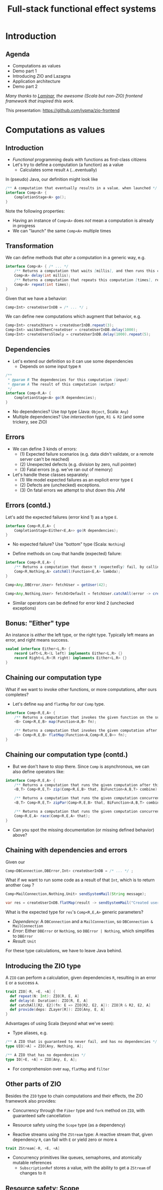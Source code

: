 #+TITLE: Full-stack functional effect systems
#+PROPERTY: header-args:plantuml :exports results :var _dpi_="150"
#+options: H:3
#+latex_header: \hypersetup{colorlinks=true,linkcolor=blue}
#+LATEX_CLASS_OPTIONS: [8pt]
#+EXCLUDE_TAGS: comment

* Introduction
** Agenda

   - Computations as values
   - Demo part 1
   - Introducing ZIO and Lazagna
   - Application architecture
   - Demo part 2
   
/Many thanks to [[https://laminar.dev/][Laminar]], the awesome (Scala but non-ZIO) frontend framework that inspired this work./

This presentation: [[https://github.com/jypma/zio-frontend][https://github.com/jypma/zio-frontend]]
 
* Computations as values
** Introduction
- /Functional/ programming deals with functions as first-class citizens
- Let's try to define a computation (a function) as a value
  * Calculates some result =A= (...eventually)

In (pseudo) Java, our definition might look like
#+BEGIN_SRC java
/** A computation that eventually results in a value, when launched */
interface Comp<A> {
    CompletionStage<A> go();
}
#+END_SRC

Note the following properties:
- Having an instance of =Comp<A>= does /not/ mean a computation is already in progress
- We can "launch" the same =Comp<A>= multiple times
** Transformation
We can define methods that /alter/ a computation in a generic way, e.g.
#+BEGIN_SRC java
interface Comp<A> { /* ... */
    /** Returns a computation that waits [millis], and then runs this computation */
    Comp<A> delay(int millis);
    /** Returns a computation that repeats this computation [times], returning the last result */
    Comp<A> repeat(int times);
}
#+END_SRC

Given that we have a behavior:
#+BEGIN_SRC java
Comp<Int> createUserInDB = /* ... */ ;
#+END_SRC

We can define new computations which augment that behavior, e.g.
#+BEGIN_SRC java
Comp<Int> create3Users = createUserInDB.repeat(3);
Comp<Int> waitAndThenCreateUser = createUserInDB.delay(1000);
Comp<Int> createUsersSlowly = createUserInDB.delay(1000).repeat(5);
#+END_SRC

** Dependencies
- Let's extend our definition so it can use some dependencies
  * Depends on some input type =R=
#+BEGIN_SRC java
/**
 * @param R The dependencies for this computation (input)
 * @param A The result of this computation (output)
 */
interface Comp<R,A> {
    CompletionStage<A> go(R dependencies);
}
#+END_SRC

- No dependencies? Use /top/ type (Java: =Object=, Scala: =Any=)
- Multiple dependencies? Use /intersection/ type, =R1 & R2= (and some trickery, see ZIO)

** Errors
- We can define 3 kinds of errors:
  * (1) Expected failure scenarios (e.g. data didn't validate, or a remote server can't be reached)
  * (2) Unexpected defects (e.g. division by zero, null pointer)
  * (3) Fatal errors (e.g. we've ran out of memory)

- Let's handle these classes separately:
  * (1) We model expected failures as an explicit error type =E=
  * (2) Defects are (unchecked) exceptions.
  * (3) On fatal errors we attempt to shut down this JVM

** Errors (contd.)
Let's add the expected failures (error kind 1) as a type =E=.
#+BEGIN_SRC java
interface Comp<R,E,A> {
    CompletionStage<Either<E,A>> go(R dependencies);
}
#+END_SRC
- No expected failure? Use "bottom" type (Scala: =Nothing=)

- Define methods on =Comp= that handle (expected) failure:
#+BEGIN_SRC java
interface Comp<R,E,A> {
    /** Returns a computation that doesn't (expectedly) fail, by calling the given function to transform errors into a result. */
    Comp<R,Nothing,A> catchAll(Function<E,A> lambda);
}

Comp<Any,DBError,User> fetchUser = getUser(42);

Comp<Any,Nothing,User> fetchOrDefault = fetchUser.catchAll(error -> createDefaultUser());
#+END_SRC

- Similar operators can be defined for error kind 2 (unchecked exceptions)
** Bonus: "Either" type
An instance is /either/ the left type, or the right type. Typically left means an error, and right means success.
#+BEGIN_SRC java
sealed interface Either<L,R> {
    record Left<L,R>(L left) implements Either<L,R> {}
    record Right<L,R>(R right) implements Either<L,R> {}
}
#+END_SRC

** Chaining our computation type
What if we want to invoke other functions, or more computations, after ours completes?

- Let's define =map= and =flatMap= for our =Comp= type.
#+BEGIN_SRC java
interface Comp<R,E,A> {
    /** Returns a computation that invokes the given function on the successful result of this computation */
    <B> Comp<R,E,B> map(Function<A,B> fn);

    /** Returns a computation that invokes the given computation after the successful result of this computation, using its result */
    <B> Comp<R,E,B> flatMap(Function<A,Comp<R,E,B>> fn);
}
#+END_SRC

** Chaining our computation type (contd.)
- But we don't have to stop there. Since =Comp= is asynchronous, we can also define operators like:
#+BEGIN_SRC java
interface Comp<R,E,A> {
    /** Returns a computation that runs the given computation after this one, and combines the results */
    <B,T> Comp<R,E,T> zip(Comp<R,E,B> that, BiFunction<A,B,T> combine);

    /** Returns a computation that runs the given computation concurrently with this one, and combines the results */
    <B,T> Comp<R,E,T> zipPar(Comp<R,E,B> that, BiFunction<A,B,T> combine);

    /** Returns a computation that runs the given computation concurrently with this one, returning whichever succeeds first */
    Comp<R,E,A> race(Comp<R,E,A> that);
}
#+END_SRC

- Can you spot the missing documentation (or missing defined behavior) above?
** Chaining with dependencies and errors
Given our
#+BEGIN_SRC java
Comp<DBConnection,DBError,Int> createUserInDB = /* ... */ ;
#+END_SRC

What if we want to run some code as a result of that =Int=, which is to return another =Comp= ?
#+BEGIN_SRC java
Comp<MailConnection,Nothing,Unit> sendSystemMail(String message);

var res = createUserInDB.flatMap(result -> sendSystemMail("Created user nr. " + result));
#+END_SRC

What is the expected type for =res='s =Comp<R,E,A>= generic parameters?
- /Dependency/: A =DBConnection= and a =MailConnection=, so =DBConnection & MailConnection=
- /Error/: Either =DBError= or =Nothing=, so =DBError | Nothing=, which simplifies to =DBError=
- /Result/: =Unit=

For these type calculations, we have to leave Java behind.

** Introducing the ZIO type
A =ZIO= can perform a calculation, given dependencies =R=, resulting in an error =E= or a success =A=.
#+BEGIN_SRC scala
trait ZIO[-R, +E, +A] {
  def repeat(N: Int): ZIO[R, E, A]
  def delay(d: Duration): ZIO[R, E, A]
  def catchAll[R2, E2](fn: E => ZIO[R2, E2, A]): ZIO[R & R2, E2, A]
  def provide(deps: ZLayer[R]): ZIO[Any, E, A]
}
#+END_SRC

Advantages of using Scala (beyond what we've seen):
- Type aliases, e.g. 
#+BEGIN_SRC scala
/** A ZIO that is guaranteed to never fail, and has no dependencies */
type UIO[+A] = ZIO[Any, Nothing, A];

/** A ZIO that has no dependencies */
type IO[+E, +A] = ZIO[Any, E, A];
#+END_SRC
- For comprehension over =map=, =flatMap= and =filter=

** Other parts of ZIO
Besides the =ZIO= type to chain computations and their effects, the ZIO framework also provides:

- Concurrency through the =Fiber= type and =fork= method on =ZIO=, with guaranteed safe cancellation

- Resource safety using the =Scope= type (as a dependency)

- Reactive streams using the =ZStream= type: A reactive stream that, given dependency =R=, can fail with =E= or yield zero or more =A=
#+BEGIN_SRC scala
trait ZStream[-R, +E, +A]
#+END_SRC

- Concurrency primitives like queues, semaphores, and atomically mutable references
  + =SubscriptionRef= stores a value, with the ability to get a =ZStream= of changes to it

** Resource safety: Scope
- We want to make sure that resources are closed after they're done being used
- /If only we could express that an effect should only run when these dependencies are met.../
#+BEGIN_SRC scala
trait zio.Scope { /* ... */ }

object ZIO {
  def acquireRelease[R, E, A](acquire: ZIO[R, E, A])(release: A => ZIO[R, Nothing, Any]): ZIO[R & Scope, E, A]

  def scoped[R, E, A](zio: ZIO[Scope & R, E, A]): ZIO[R, E, A]
}
#+END_SRC

We can now declare =Scope= as a dependency to state that a =ZIO= requires scope handling and cleanup after it's been run, e.g.:

#+BEGIN_SRC scala
def openFile(name: String): ZIO[Scope, FileError, File] = /* ... */

ZIO.scoped {
  openFile(name).flatMap(useFile)
}
#+END_SRC

However, since =Scope= is a normal type, we can explicitly use it like we would any other dependency.

* Moving into front-end land
** Demo 1
** Introduction
Let's build a frontend framework. What do we need?

- A building block to define modifications we want to make to the DOM tree
  + Adding (and removing?) elements
  + Adding event handlers

- Nice ways to integrate non-UI functionality in the same framework
  + REST requests
  + Web sockets
  + IndexedDB storage

We have the following available:
- ScalaJS, which cross-compiles Scala to Javascript (allowing us full and direct JS and DOM access)
- ZIO, the whole library compiles fine under ScalaJS
** The not-so-virtual DOM
- Once upon a time. there was the DOM (/document object model/)
  + Contains all the pretty =<div>=, and how they're centered

- Generally good idea: let's make UI state a pure function from our application state
  + =ApplicationState -> HTML=
  + Replacing large parts of HTML with the same HTML makes rendering slow
  + DOM updates /themselves/ are not slow

- Solution (=react=, =vue=, ...): Render to a "virtual" DOM, and only apply differences
  + Leaky: there's state inside those HTML components (e.g. input, focus, ...)

- Let's instead try to just not update what we're not changing
** Our building block
Let's define an operation that can perform a change at a certain point (parent) in the DOM tree.
- We'll call it =Modifier= (since it modifies its parent)
- It needs a parent (of type =org.scalajs.dom.Element=)
- It might be creating a new child element of some type =T=
- We need to be able to clean it up, so let's give it a =Scope= as dependency
#+BEGIN_SRC scala
case class MountPoint(parent: dom.Element)

type Modifier[+T] = ZIO[MountPoint & Scope, Nothing, T]
#+END_SRC

- *NOTE*: We're optimistically stating that all modifiers never fail (=Nothing=). This may come back to bite us.
** Creating an element DSL
Using Scala's syntax where =obj(foo)= is a shorthand for =obj.apply(foo)=, we can build a DSL to create HTML through =Modifier= :

#+BEGIN_SRC scala
case class CreateFn[T](name: String) {
  /** Returns a Modifier that creates a HTML element on its parent with the given children, removing it when it goes out of scope. */
  def apply(children: Modifier[_]*): Modifier[E] = /* ... */
}
val div = CreateFn[dom.HTMLElement]("div")
val input = CreateFn[dom.HTMLInputElement]("input")

div(
  div(
    input(),
    input()
  )
)
#+END_SRC

** Adding attributes
Elements without attributes are rather boring, so let's add those.

#+BEGIN_SRC scala
case class Attribute(name: String) {
  /** Returns a modifier that sets this attribute to the given value on the parent. */
  def :=(value: String): Modifier[Unit] = /* ... */
}
val title = Attribute("title")
val typ = Attribute("type")

div(
  div(
    input(typ := "button", title := "OK"),
    input(typ := "button", title := "Cancel")
  )
)
#+END_SRC

** Event handlers
To make our applications interactive, we want to be able to run a =ZIO= when an event occurs for a DOM element.

#+BEGIN_SRC scala
case class EventsEmitter[E <: dom.Event, +T](name:String /*, ... */) {
  def apply[U](op: ZIO[Scope, Nothing, T] => ZIO[Scope, Nothing, U]): EventsEmitter[E,U] = /* ... */
  def run: Modifier[Unit] = /* ... */
}
val onClick = EventsEmitter[dom.MouseEvent]("click")

div(
  div(
    input(typ := "button", title := "OK", onClick(_.map(ev => println(ev))).run),
    input(typ := "button", title := "Cancel")
  )
)
#+END_SRC

- We can similarly define events as a =ZStream=, which is also available.

** Dynamic attributes
Now that events can affect our application, let's introduce a way to have our attributes change value. =ZStream= fits this nicely.
#+BEGIN_SRC scala
type Consumeable[T] = ZStream[Scope, Nothing, T]

case class Attribute(name: String) {
  /** Returns a Modifier that will read from the given consumeable when mounted, stopping when it goes out of scope. */
  def <--(content: Consumeable[String]) = /* ... */
}
#+END_SRC

With this, we can have attributes follow any =ZStream=, e.g. to display the latest value of a =SubscriptionRef=.

#+BEGIN_SRC scala
val message: SubscriptionRef[Message] = /* ... */

div(
  textContent <-- message.map(m => "Message: " + m.content)
)
#+END_SRC

** Dynamic child nodes
We don't want to replace collections of DOM nodes whenever a collection changes, so let's start with only modeling differences.
#+BEGIN_SRC scala
sealed trait ChildOp
case class Append[E <: dom.Element](elmt: Modifier[E]) extends ChildOp
case class InsertOrMove[E1 <: dom.Element, E2 <: dom.Element](elmt: Modifier[E1], after: Modifier[E2]) extends ChildOp
case class Delete[E <: dom.Element](elmt: Modifier[E]) extends ChildOp

object Children {
  def <~~(content: Consumable[ChildOp]): Modifier = /* ... */
}
#+END_SRC

This allows us to now write a simple chat room view:
#+BEGIN_SRC scala
val incomingMessages: ZStream[Any, Nothing, String] = /* ... */

div(
  cls := "chat-messages",
  children <~~ incomingMessages.map { body =>
    Append(
      div(
        cls := "chat-message",
        textContent := body
      )
    )
  }
)
#+END_SRC
   
* Demo application
** Event sourcing
#+BEGIN_SRC plantuml :file eventsourcing.svg :hidden
skinparam dpi 150
skinparam BackgroundColor #C1C1A2
' partition "name" for sequence diagrams
package "backend" {
cloud Server
}
package "frontend" {
circle Client1
circle Client2
circle Client3
}
Server --> Client1: events
Server --> Client2: events
Server --> Client3: events
Client1 -> Server: commands

#+END_SRC

#+ATTR_HTML: :width 40%
#+RESULTS:
[[file:eventsourcing.svg]]
- Events are the source of truth
- All state is materialized from events
** Interactive whiteboard
/Concept/ (we've all seen it)

- Browser window is a canvas to draw on
- Typically a mix of structured and non-structured drawing elements
- People can see what others are drawing in real time

/Strategy/

- Server component to store and broadcast events (and to receive commands)
- Frontend renderer to turn events into UI elements
- Let's use the browser's SVG support
** Application components
   - *Backend*
     + Provides storage (Cassandra) to write and read the /event/ journal
     + Provides REST API (and web socket) to receive /commands/
     + User management and validation
   - *Frontend*
     + Reads events from a web socket
     + Caches events in IndexedDB
     + Renders UI directly from events
     + User actions send commands to server 
   - *Shared code*
     + Event to state materialization
* Selected use cases
** Data binding of active tool in a toolbar
*** Definition
Our drawing tools have a name, description, and a way to render extra DOM elements (tool settings)
#+BEGIN_SRC scala
case class Tool(key: String, name: String, hint: String, icon: String, render: Modifier[Unit])
#+END_SRC

Let's define a =trait= that would render (and replace if needed) the current tool's settings
#+BEGIN_SRC scala
trait DrawingTools {
  def renderCurrentTool: Modifier[Unit]
}
#+END_SRC

Now, in its implementation, let's have a =SubscriptionRef= maintain the current tool:
#+BEGIN_SRC scala
val pencilTool: Tool = /* ... */
val implDrawingTools = for {
  selectedTool <- SubscriptionRef.make(pencilTool)
} yield new DrawingTools {
  override def renderCurrentTool = Alternative.mountOne(selectedTool)(_.render)
}
#+END_SRC

- =Alternative.mountOne= will read from a stream of values, re-rendering a =Modifier= whenever a new element arrives
- A =Scope= is maintained for each render, so any old resources are safely removed

** Internals: =Children=
We want to add a =Modifier= to an arbitrary parent, but bind its lifetime to an arbitrary =Scope=.
#+BEGIN_SRC scala
trait Children {
  /** Renders the children into their actual location. This must be invoked before .child() has any effect. */
  def render: Modifier[Unit]

  /** Returns a ZIO that adds a child, inserting it where [render] was invoked. */
  def child[E <: dom.Element](creator: UIO[Unit] => Element[E]): ZIO[Scope, Nothing, Unit]
}
object Children {
  def make: UIO[Children]
}
#+END_SRC

- =children.render= provides a =Modifier= that can dynamically show added children (e.g. a menu bar, tool box, etc.)
- =children.child= adds a child to where =render= was invoked. When the =Scope= on which =child= was ran ends, the child is removed.
- =creator='s =UIO[Unit]= argument is a =destroy= hook, which the child itself can invoke to remove itself early.
** Context-sensitive keyboard shortcut display
Let's display keyboard shortcut hints, which are also clickable.
#+BEGIN_SRC scala
trait DrawingTools {
  def renderKeyboardDisplay: Modifier[dom.Element]
}
#+END_SRC

We'll collect all of the keyboard hints into a global  =<div>= element.
#+BEGIN_SRC scala
val keyboardDisplay = div(cls := "keyboard-hints", drawingTools.renderKeyboardDisplay)
#+END_SRC

Let's make use of the =Children= helper, so we can have =SelectTool= define keyboard hints that are visible whenever the tool itself is rendered.
#+BEGIN_SRC scala
val implDrawingTools = for {
  selectedTool <- SubscriptionRef.make(availableTools.head)
  keyboardHints <- Children.make
  selectTool <- SelectTool.make(keyboardHints)
  availableTools = Seq(selectTool /*, ... */)
} yield new DrawingTools {
  override def renderCurrentTool = Alternative.mountOne(selectedTool)(_.render)
  override def renderHints = div(keyboardHints.render)
}
#+END_SRC

** Background rendering of incremental search result
We'll have many (100's) of search results on our icons, let's display them incrementally as we type.

Our =Index= has an in-memory index that can provide direct results, but we still have to create an SVG icon tag for each one.

#+BEGIN_SRC scala
case class Result(completions: Seq[String], symbols: Seq[SymbolRef])
trait Index {
  def lookup(text: String): UIO[Result]
}
val dialogs: Children = ???
val index: Index = ???

for {
  searchResult <- Hub.bounded[Result](1)
} yield {
  val selectDialog = dialogs.child { close =>
    div(cls := "dialog",
      div(cls := "results",
        Alternative.mountOneForked(searchResult) { s =>
          s.symbols.map { symbol =>
            svg(
              cls := "result",
              use(cls := "icon",
                href := symbol.href,
              ),
              onClick.merge(onKeyDown(_.filter(_.key == "Enter")))(_.flatMap { _ =>
                props.update(_.copy(icon = symbol)) *> close
              })
            )
          }
        }
      ),
      div(cls := "query",
        input(typ := "text", placeholder := "Search icon...",
          onInput.asTargetValue(_.flatMap { text =>
            index.lookup(text).flatMap(searchResult.publish)
          })
        ),
      )
    )
  }
}
#+END_SRC


** Internals: =Alternative.mountOne=
Let's define a =Modifier= that (re-)renders itself according to a changing set of values of type =T=.

A simplified implementation:
#+BEGIN_SRC scala
object Alternative {
  /** Selects from a potentially unlimited lists of alternative renders, based on an element T. Whenever the
    * stream pushes a new T, the current render is fully replaced if T has changed.
    *
    * Renders are made on the current fiber.
    *
    * Renders of previous elements are discarded. */
  def mountOne[T](source: Consumeable[T])(render: T => Modifier[Any]): Modifier[Unit] = {
    case class State(t: T, scope: Scope.Closeable)

    for {
      current <- ZIO.acquireRelease(Ref.make[Option[State]](None))(_.get.flatMap(_.map(_.scope.close(Exit.unit)).getOrElse(ZIO.unit)))
      res <- Modifier { parent =>
        source.changes
          .map { t => (t, render(t)) }
          .mapZIO { (t, rendered) =>
            for {
              state <- current.get
              _ <- state.map(_.scope.close(Exit.unit)).getOrElse(ZIO.unit)
              newScope <- Scope.make
              _ <- Setup.start(rendered.provideSome[Setup](ZLayer.succeed(newScope), ZLayer.succeed(MountPoint(parent))))
              _ <- current.set(Some(State(t, newScope)))
            } yield ()
          }
          .consume
      }
    } yield res
  }
}
#+END_SRC
** Internals: =Alternative.mountOneForked=
Our implementation of =mountOne= will block the current fiber until a new =T= has finished rendering.

Let's do that in the background instead, cancelling our render if a new element comes in early.
#+BEGIN_SRC scala
object Alternative {
  /** Selects from a potentially unlimited lists of alternative renders, based on an element T. Whenever the
    * stream pushes a new T, the current render is fully replaced if T has changed.
    *
    * A new fiber is forked for each render, so that it can be aborted if a new element comes in while
    * rendering is in progress.
    *
    * Renders of previous elements are discarded. */
  def mountOneForked[T](source: Consumeable[T])(render: T => Modifier[Any]): Modifier[Unit] = {
    Alternative.mountOne(source)(render.andThen { modifier =>
      for {
        scope <- ZIO.scope
        fiber <- modifier.forkIn(scope)
      } yield ()
    })
  }
}
#+END_SRC

* Conclusion

- /Computations as values/ as a style elegantly covers a variety of concerns:
  + Asynchronous dependency injection
  + Asynchronous resource safety
  + Resource-safe background processing with cancellation
  + Error classification and guaranteed failure handling

- Using a language's existing type system means the compiler can give very early feedback

- Want to try it out?
  + ZIO: [[https://zio.dev/][https://zio.dev/]]
  + Lazagna: [[https://github.com/jypma/lazagna/][https://github.com/jypma/lazagna/]]
  + Draw application: [[https://github.com/jypma/draw][https://github.com/jypma/draw]]
  + JIO (Java-only ZIO...): [[https://github.com/jypma/jio][https://github.com/jypma/jio]]

- ZIO-like implementations do exist for your favorite language (I've seen attempts in Kotlin, Typescript, and Rust)
  + Typically held back by the limitations and soundness of that specific language's type system
* Bonus: Type algebra

** Unit type
/The type that is a supertype of all other types/

- Java (partially): =void= (but only as keyword, the =Void= type is problematic)
- Typescript: =void=
- Scala, Kotlin: =Unit=
- Exactly one value exists for this type
- Used to mark methods that only return, without any additional information

** Nothing type ("Bottom" type)
/The type that is a subtype of all other types/

- Scala 3, Kotlin: =Nothing=, Typescript: =never=
- No values exist for this type
- Used to mark methods that are guaranteed never to return
#+BEGIN_SRC scala
def notImplemented: Nothing = throw new RuntimeException("Not yet implemented!")

def theAnswerToLifeTheUniverseAndEverything: Int = {
  notImplemented
}
#+END_SRC

** Union types
/The collection of objects that have either type/ =A= /or type/ =B= /(or both)/

- Scala 3 and Typescript: =A | B=
- No syntax exists for this in Java (or Kotlin)
- The concept exists though:
#+BEGIN_SRC java
public void readStuff() throws IOException;
public void hangOut() throws InterruptedException();

public void unfortunateMethod() throws IOException, InterruptedException { // <-- Union type
    hangOut();
    readStuff();
}
#+END_SRC
- Nice properties, e.g.:
  + =(A | B) | C= is the same as =(A | C) | B=
  + =(A | A)= is just =A=
  + =(A | Nothing)= is =A=

** Intersection types
/The collection of objects that have both type/ =A= /and type/ =B=

- Scala 3 and Typescript: =A & B=
- No direct syntax exists for this in Java (or Kotlin)
- Can be expressed as a generic type bound (but only extending concrete types)
#+BEGIN_SRC java
interface Edible {}
interface Fruit {}
public void <T extends Edible & Fruit> eat(T tasty) {}
#+END_SRC
- Similarly nice properties, e.g.
  + =(A & B) | C= is the same as =(A & C) & B=
  + =(A & A)= is just =A=
  + =(A & Any)= is =A=
* Extra information
** Dependencies
*** Description
Dependencies is ...
*** Java: Function parameters
#+BEGIN_SRC java
User[] loadUsers(String city, DatabaseConnection conn);
void sendMail(User user, String message, MailProvider mail);

void sendMailToUsersIn(String city, String message, DatabaseConnection conn, MailProvider mail);
#+END_SRC

*** Java: Constructor parameters
#+BEGIN_SRC java
record UserDB(DatabaseConnection conn) {
    User[] loadUsers(String city);
}

record MailerService(MailProvider mail) {
    void sendMail(User user, String message);
}

record MarketingService(UserDB users, MailerService mailer) {
    void sendMailToUsersIn(String city, String message);
}
#+END_SRC

Composability

#+BEGIN_SRC java
var userDB = new UserDB(dbConn);
var mailer = new MailerService(mailProvider);
var marketing = new MarketingService(userDB, mailer);
#+END_SRC

- Order of method arguments matters, but dependency has no order

*** Spring: Injected fields
#+BEGIN_SRC java
record UserDB(@Inject DatabaseConnection conn);
// [...]
#+END_SRC

Composability
- Two instances of the same type?
- Dynamically created instances?
- Non-singleton instances?

Discoverability
- Initialization order?
